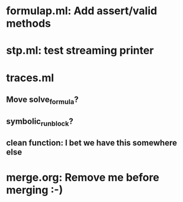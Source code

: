 * formulap.ml: Add assert/valid methods
* stp.ml: test streaming printer
* traces.ml
** Move solve_formula?
** symbolic_run_block?
** clean function: I bet we have this somewhere else
* merge.org: Remove me before merging :-)
